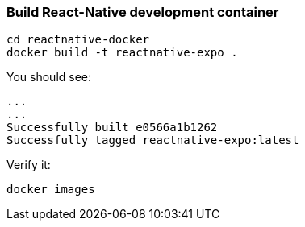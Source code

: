 ### Build React-Native development container

```
cd reactnative-docker
docker build -t reactnative-expo .
```

You should see:
```
...
...
Successfully built e0566a1b1262
Successfully tagged reactnative-expo:latest

```
Verify it:
```
docker images
```